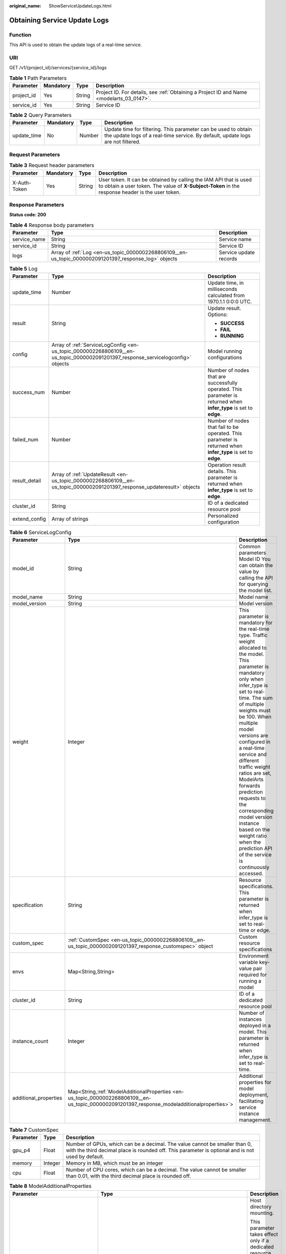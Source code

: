 :original_name: ShowServiceUpdateLogs.html

.. _ShowServiceUpdateLogs:

Obtaining Service Update Logs
=============================

Function
--------

This API is used to obtain the update logs of a real-time service.

URI
---

GET /v1/{project_id}/services/{service_id}/logs

.. table:: **Table 1** Path Parameters

   +------------+-----------+--------+------------------------------------------------------------------------------------------+
   | Parameter  | Mandatory | Type   | Description                                                                              |
   +============+===========+========+==========================================================================================+
   | project_id | Yes       | String | Project ID. For details, see :ref:`Obtaining a Project ID and Name <modelarts_03_0147>`. |
   +------------+-----------+--------+------------------------------------------------------------------------------------------+
   | service_id | Yes       | String | Service ID                                                                               |
   +------------+-----------+--------+------------------------------------------------------------------------------------------+

.. table:: **Table 2** Query Parameters

   +-------------+-----------+--------+---------------------------------------------------------------------------------------------------------------------------------------------------+
   | Parameter   | Mandatory | Type   | Description                                                                                                                                       |
   +=============+===========+========+===================================================================================================================================================+
   | update_time | No        | Number | Update time for filtering. This parameter can be used to obtain the update logs of a real-time service. By default, update logs are not filtered. |
   +-------------+-----------+--------+---------------------------------------------------------------------------------------------------------------------------------------------------+

Request Parameters
------------------

.. table:: **Table 3** Request header parameters

   +--------------+-----------+--------+-----------------------------------------------------------------------------------------------------------------------------------------------------------------------+
   | Parameter    | Mandatory | Type   | Description                                                                                                                                                           |
   +==============+===========+========+=======================================================================================================================================================================+
   | X-Auth-Token | Yes       | String | User token. It can be obtained by calling the IAM API that is used to obtain a user token. The value of **X-Subject-Token** in the response header is the user token. |
   +--------------+-----------+--------+-----------------------------------------------------------------------------------------------------------------------------------------------------------------------+

Response Parameters
-------------------

**Status code: 200**

.. table:: **Table 4** Response body parameters

   +--------------+-------------------------------------------------------------------------------------------------------+------------------------+
   | Parameter    | Type                                                                                                  | Description            |
   +==============+=======================================================================================================+========================+
   | service_name | String                                                                                                | Service name           |
   +--------------+-------------------------------------------------------------------------------------------------------+------------------------+
   | service_id   | String                                                                                                | Service ID             |
   +--------------+-------------------------------------------------------------------------------------------------------+------------------------+
   | logs         | Array of :ref:`Log <en-us_topic_0000002268806109__en-us_topic_0000002091201397_response_log>` objects | Service update records |
   +--------------+-------------------------------------------------------------------------------------------------------+------------------------+

.. _en-us_topic_0000002268806109__en-us_topic_0000002091201397_response_log:

.. table:: **Table 5** Log

   +-----------------------+---------------------------------------------------------------------------------------------------------------------------------+--------------------------------------------------------------------------------------------------------------------+
   | Parameter             | Type                                                                                                                            | Description                                                                                                        |
   +=======================+=================================================================================================================================+====================================================================================================================+
   | update_time           | Number                                                                                                                          | Update time, in milliseconds calculated from 1970.1.1 0:0:0 UTC.                                                   |
   +-----------------------+---------------------------------------------------------------------------------------------------------------------------------+--------------------------------------------------------------------------------------------------------------------+
   | result                | String                                                                                                                          | Update result. Options:                                                                                            |
   |                       |                                                                                                                                 |                                                                                                                    |
   |                       |                                                                                                                                 | -  **SUCCESS**                                                                                                     |
   |                       |                                                                                                                                 |                                                                                                                    |
   |                       |                                                                                                                                 | -  **FAIL**                                                                                                        |
   |                       |                                                                                                                                 |                                                                                                                    |
   |                       |                                                                                                                                 | -  **RUNNING**                                                                                                     |
   +-----------------------+---------------------------------------------------------------------------------------------------------------------------------+--------------------------------------------------------------------------------------------------------------------+
   | config                | Array of :ref:`ServiceLogConfig <en-us_topic_0000002268806109__en-us_topic_0000002091201397_response_servicelogconfig>` objects | Model running configurations                                                                                       |
   +-----------------------+---------------------------------------------------------------------------------------------------------------------------------+--------------------------------------------------------------------------------------------------------------------+
   | success_num           | Number                                                                                                                          | Number of nodes that are successfully operated. This parameter is returned when **infer_type** is set to **edge**. |
   +-----------------------+---------------------------------------------------------------------------------------------------------------------------------+--------------------------------------------------------------------------------------------------------------------+
   | failed_num            | Number                                                                                                                          | Number of nodes that fail to be operated. This parameter is returned when **infer_type** is set to **edge**.       |
   +-----------------------+---------------------------------------------------------------------------------------------------------------------------------+--------------------------------------------------------------------------------------------------------------------+
   | result_detail         | Array of :ref:`UpdateResult <en-us_topic_0000002268806109__en-us_topic_0000002091201397_response_updateresult>` objects         | Operation result details. This parameter is returned when **infer_type** is set to **edge**.                       |
   +-----------------------+---------------------------------------------------------------------------------------------------------------------------------+--------------------------------------------------------------------------------------------------------------------+
   | cluster_id            | String                                                                                                                          | ID of a dedicated resource pool                                                                                    |
   +-----------------------+---------------------------------------------------------------------------------------------------------------------------------+--------------------------------------------------------------------------------------------------------------------+
   | extend_config         | Array of strings                                                                                                                | Personalized configuration                                                                                         |
   +-----------------------+---------------------------------------------------------------------------------------------------------------------------------+--------------------------------------------------------------------------------------------------------------------+

.. _en-us_topic_0000002268806109__en-us_topic_0000002091201397_response_servicelogconfig:

.. table:: **Table 6** ServiceLogConfig

   +-----------------------+------------------------------------------------------------------------------------------------------------------------------------------------+---------------------------------------------------------------------------------------------------------------------------------------------------------------------------------------------------------------------------------------------------------------------------------------------------------------------------------------------------------------------------------------------------------------------------------------------------------------------------------------------------------+
   | Parameter             | Type                                                                                                                                           | Description                                                                                                                                                                                                                                                                                                                                                                                                                                                                                             |
   +=======================+================================================================================================================================================+=========================================================================================================================================================================================================================================================================================================================================================================================================================================================================================================+
   | model_id              | String                                                                                                                                         | Common parameters Model ID You can obtain the value by calling the API for querying the model list.                                                                                                                                                                                                                                                                                                                                                                                                     |
   +-----------------------+------------------------------------------------------------------------------------------------------------------------------------------------+---------------------------------------------------------------------------------------------------------------------------------------------------------------------------------------------------------------------------------------------------------------------------------------------------------------------------------------------------------------------------------------------------------------------------------------------------------------------------------------------------------+
   | model_name            | String                                                                                                                                         | Model name                                                                                                                                                                                                                                                                                                                                                                                                                                                                                              |
   +-----------------------+------------------------------------------------------------------------------------------------------------------------------------------------+---------------------------------------------------------------------------------------------------------------------------------------------------------------------------------------------------------------------------------------------------------------------------------------------------------------------------------------------------------------------------------------------------------------------------------------------------------------------------------------------------------+
   | model_version         | String                                                                                                                                         | Model version                                                                                                                                                                                                                                                                                                                                                                                                                                                                                           |
   +-----------------------+------------------------------------------------------------------------------------------------------------------------------------------------+---------------------------------------------------------------------------------------------------------------------------------------------------------------------------------------------------------------------------------------------------------------------------------------------------------------------------------------------------------------------------------------------------------------------------------------------------------------------------------------------------------+
   | weight                | Integer                                                                                                                                        | This parameter is mandatory for the real-time type. Traffic weight allocated to the model. This parameter is mandatory only when infer_type is set to real-time. The sum of multiple weights must be 100. When multiple model versions are configured in a real-time service and different traffic weight ratios are set, ModelArts forwards prediction requests to the corresponding model version instance based on the weight ratio when the prediction API of the service is continuously accessed. |
   +-----------------------+------------------------------------------------------------------------------------------------------------------------------------------------+---------------------------------------------------------------------------------------------------------------------------------------------------------------------------------------------------------------------------------------------------------------------------------------------------------------------------------------------------------------------------------------------------------------------------------------------------------------------------------------------------------+
   | specification         | String                                                                                                                                         | Resource specifications. This parameter is returned when infer_type is set to real-time or edge.                                                                                                                                                                                                                                                                                                                                                                                                        |
   +-----------------------+------------------------------------------------------------------------------------------------------------------------------------------------+---------------------------------------------------------------------------------------------------------------------------------------------------------------------------------------------------------------------------------------------------------------------------------------------------------------------------------------------------------------------------------------------------------------------------------------------------------------------------------------------------------+
   | custom_spec           | :ref:`CustomSpec <en-us_topic_0000002268806109__en-us_topic_0000002091201397_response_customspec>` object                                      | Custom resource specifications                                                                                                                                                                                                                                                                                                                                                                                                                                                                          |
   +-----------------------+------------------------------------------------------------------------------------------------------------------------------------------------+---------------------------------------------------------------------------------------------------------------------------------------------------------------------------------------------------------------------------------------------------------------------------------------------------------------------------------------------------------------------------------------------------------------------------------------------------------------------------------------------------------+
   | envs                  | Map<String,String>                                                                                                                             | Environment variable key-value pair required for running a model                                                                                                                                                                                                                                                                                                                                                                                                                                        |
   +-----------------------+------------------------------------------------------------------------------------------------------------------------------------------------+---------------------------------------------------------------------------------------------------------------------------------------------------------------------------------------------------------------------------------------------------------------------------------------------------------------------------------------------------------------------------------------------------------------------------------------------------------------------------------------------------------+
   | cluster_id            | String                                                                                                                                         | ID of a dedicated resource pool                                                                                                                                                                                                                                                                                                                                                                                                                                                                         |
   +-----------------------+------------------------------------------------------------------------------------------------------------------------------------------------+---------------------------------------------------------------------------------------------------------------------------------------------------------------------------------------------------------------------------------------------------------------------------------------------------------------------------------------------------------------------------------------------------------------------------------------------------------------------------------------------------------+
   | instance_count        | Integer                                                                                                                                        | Number of instances deployed in a model. This parameter is returned when infer_type is set to real-time.                                                                                                                                                                                                                                                                                                                                                                                                |
   +-----------------------+------------------------------------------------------------------------------------------------------------------------------------------------+---------------------------------------------------------------------------------------------------------------------------------------------------------------------------------------------------------------------------------------------------------------------------------------------------------------------------------------------------------------------------------------------------------------------------------------------------------------------------------------------------------+
   | additional_properties | Map<String,\ :ref:`ModelAdditionalProperties <en-us_topic_0000002268806109__en-us_topic_0000002091201397_response_modeladditionalproperties>`> | Additional properties for model deployment, facilitating service instance management.                                                                                                                                                                                                                                                                                                                                                                                                                   |
   +-----------------------+------------------------------------------------------------------------------------------------------------------------------------------------+---------------------------------------------------------------------------------------------------------------------------------------------------------------------------------------------------------------------------------------------------------------------------------------------------------------------------------------------------------------------------------------------------------------------------------------------------------------------------------------------------------+

.. _en-us_topic_0000002268806109__en-us_topic_0000002091201397_response_customspec:

.. table:: **Table 7** CustomSpec

   +-----------+---------+---------------------------------------------------------------------------------------------------------------------------------------------------------------------------------+
   | Parameter | Type    | Description                                                                                                                                                                     |
   +===========+=========+=================================================================================================================================================================================+
   | gpu_p4    | Float   | Number of GPUs, which can be a decimal. The value cannot be smaller than 0, with the third decimal place is rounded off. This parameter is optional and is not used by default. |
   +-----------+---------+---------------------------------------------------------------------------------------------------------------------------------------------------------------------------------+
   | memory    | Integer | Memory in MB, which must be an integer                                                                                                                                          |
   +-----------+---------+---------------------------------------------------------------------------------------------------------------------------------------------------------------------------------+
   | cpu       | Float   | Number of CPU cores, which can be a decimal. The value cannot be smaller than 0.01, with the third decimal place is rounded off.                                                |
   +-----------+---------+---------------------------------------------------------------------------------------------------------------------------------------------------------------------------------+

.. _en-us_topic_0000002268806109__en-us_topic_0000002091201397_response_modeladditionalproperties:

.. table:: **Table 8** ModelAdditionalProperties

   +----------------------------------+-----------------------------------------------------------------------------------------------------------------------------------+---------------------------------------------------------------------------------------------------------------------------------------------------------------------------------------------------------------------------------------------------------------------------------------------------------------------------------------------+
   | Parameter                        | Type                                                                                                                              | Description                                                                                                                                                                                                                                                                                                                                 |
   +==================================+===================================================================================================================================+=============================================================================================================================================================================================================================================================================================================================================+
   | log_volume                       | Array of :ref:`LogVolume <en-us_topic_0000002268806109__en-us_topic_0000002091201397_response_logvolume>` objects                 | Host directory mounting.                                                                                                                                                                                                                                                                                                                    |
   |                                  |                                                                                                                                   |                                                                                                                                                                                                                                                                                                                                             |
   |                                  |                                                                                                                                   | This parameter takes effect only if a dedicated resource pool is used. If a public resource pool is used to deploy services, this parameter cannot be configured. Otherwise, an error will occur.                                                                                                                                           |
   +----------------------------------+-----------------------------------------------------------------------------------------------------------------------------------+---------------------------------------------------------------------------------------------------------------------------------------------------------------------------------------------------------------------------------------------------------------------------------------------------------------------------------------------+
   | max_surge                        | Float                                                                                                                             | The value must be greater than 0. If this parameter is not set, the default value 1 is used. If the value is less than 1, it indicates the percentage of instances to be added during the rolling upgrade. If the value is greater than 1, it indicates the maximum number of instances to be added during the rolling upgrade.             |
   +----------------------------------+-----------------------------------------------------------------------------------------------------------------------------------+---------------------------------------------------------------------------------------------------------------------------------------------------------------------------------------------------------------------------------------------------------------------------------------------------------------------------------------------+
   | max_unavailable                  | Float                                                                                                                             | The value must be greater than 0. If this parameter is not set, the default value 0 is used. If the value is less than 1, it indicates the percentage of instances that can be scaled in during the rolling upgrade. If the value is greater than 1, it indicates the number of instances that can be scaled in during the rolling upgrade. |
   +----------------------------------+-----------------------------------------------------------------------------------------------------------------------------------+---------------------------------------------------------------------------------------------------------------------------------------------------------------------------------------------------------------------------------------------------------------------------------------------------------------------------------------------+
   | termination_grace_period_seconds | Integer                                                                                                                           | Graceful stop period of a container.                                                                                                                                                                                                                                                                                                        |
   +----------------------------------+-----------------------------------------------------------------------------------------------------------------------------------+---------------------------------------------------------------------------------------------------------------------------------------------------------------------------------------------------------------------------------------------------------------------------------------------------------------------------------------------+
   | persistent_volumes               | Array of :ref:`PersistentVolumes <en-us_topic_0000002268806109__en-us_topic_0000002091201397_response_persistentvolumes>` objects | Persistent storage mounting.                                                                                                                                                                                                                                                                                                                |
   +----------------------------------+-----------------------------------------------------------------------------------------------------------------------------------+---------------------------------------------------------------------------------------------------------------------------------------------------------------------------------------------------------------------------------------------------------------------------------------------------------------------------------------------+

.. _en-us_topic_0000002268806109__en-us_topic_0000002091201397_response_logvolume:

.. table:: **Table 9** LogVolume

   ========== ====== =================================
   Parameter  Type   Description
   ========== ====== =================================
   host_path  String Log path to be mapped on the host
   mount_path String Path to the logs in the container
   ========== ====== =================================

.. _en-us_topic_0000002268806109__en-us_topic_0000002091201397_response_persistentvolumes:

.. table:: **Table 10** PersistentVolumes

   +----------------+--------+------------------------------------------------------------------------------------------------------------------------------------------------------------------------------------------------------------------------------------------------------------------------------------------------------------------------------------------------------------------------------------------------------------------------------------------------------------------+
   | Parameter      | Type   | Description                                                                                                                                                                                                                                                                                                                                                                                                                                                      |
   +================+========+==================================================================================================================================================================================================================================================================================================================================================================================================================================================================+
   | name           | String | Volume name.                                                                                                                                                                                                                                                                                                                                                                                                                                                     |
   +----------------+--------+------------------------------------------------------------------------------------------------------------------------------------------------------------------------------------------------------------------------------------------------------------------------------------------------------------------------------------------------------------------------------------------------------------------------------------------------------------------+
   | mount_path     | String | Mount path of a volume in the container. Example: /tmp. The container path must not be a system directory, such as / and /var/run. Otherwise, an exception occurs. It is a good practice to mount the container to an empty directory. If the directory is not empty, ensure that there are no files affecting container startup in the directory. Otherwise, such files will be replaced, resulting in failures to start the container and create the workload. |
   +----------------+--------+------------------------------------------------------------------------------------------------------------------------------------------------------------------------------------------------------------------------------------------------------------------------------------------------------------------------------------------------------------------------------------------------------------------------------------------------------------------+
   | storage_type   | String | Mount type: sfs_turbo.                                                                                                                                                                                                                                                                                                                                                                                                                                           |
   +----------------+--------+------------------------------------------------------------------------------------------------------------------------------------------------------------------------------------------------------------------------------------------------------------------------------------------------------------------------------------------------------------------------------------------------------------------------------------------------------------------+
   | source_address | String | Specifies the mounting source path. The value is the SFS Turbo ID when an EFS file is mounted.                                                                                                                                                                                                                                                                                                                                                                   |
   +----------------+--------+------------------------------------------------------------------------------------------------------------------------------------------------------------------------------------------------------------------------------------------------------------------------------------------------------------------------------------------------------------------------------------------------------------------------------------------------------------------+

.. _en-us_topic_0000002268806109__en-us_topic_0000002091201397_response_updateresult:

.. table:: **Table 11** UpdateResult

   +-----------------------+-----------------------+---------------------------------------------------------------------------------------------------------------------------+
   | Parameter             | Type                  | Description                                                                                                               |
   +=======================+=======================+===========================================================================================================================+
   | result                | Boolean               | Operation result. **true** indicates that the operation is successful, and **false** indicates that the operation failed. |
   +-----------------------+-----------------------+---------------------------------------------------------------------------------------------------------------------------+
   | node_name             | String                | Name of an edge node                                                                                                      |
   +-----------------------+-----------------------+---------------------------------------------------------------------------------------------------------------------------+
   | operation             | String                | Operation. Options:                                                                                                       |
   |                       |                       |                                                                                                                           |
   |                       |                       | -  **deploy**                                                                                                             |
   |                       |                       |                                                                                                                           |
   |                       |                       | -  **delete**                                                                                                             |
   +-----------------------+-----------------------+---------------------------------------------------------------------------------------------------------------------------+
   | node_id               | String                | Edge node ID You can obtain the value after creating an edge node on IEF.                                                 |
   +-----------------------+-----------------------+---------------------------------------------------------------------------------------------------------------------------+

Example Requests
----------------

.. code-block:: text

   GET https://{endpoint}/v1/{project_id}/services/{service_id}/logs

Example Responses
-----------------

**Status code: 200**

Service update logs

.. code-block::

   {
     "service_name" : "mnist",
     "service_id" : "195c1f2d-136d-40af-a0f3-db5717d2634a",
     "logs" : [ {
       "result" : "SUCCESS",
       "update_time" : 1574770228888,
       "config" : [ {
         "model_version" : "0.0.1",
         "specification" : "modelarts.vm.cpu.2u",
         "model_name" : "minst",
         "weight" : 100,
         "model_id" : "0e07b41b-173e-42db-8c16-8e1b44cc0d44",
         "instance_count" : 1
       } ]
     } ]
   }

Status Codes
------------

=========== ===================
Status Code Description
=========== ===================
200         Service update logs
=========== ===================

Error Codes
-----------

See :ref:`Error Codes <modelarts_03_0095>`.
